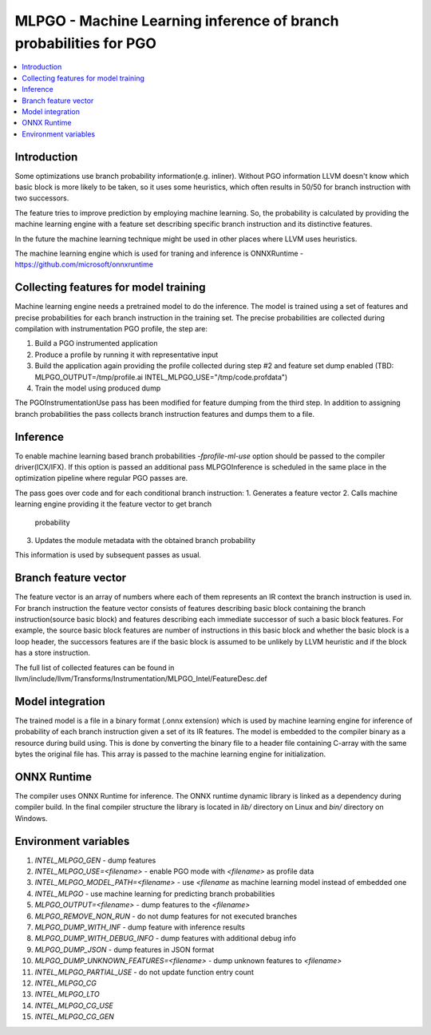 ==================================================================
MLPGO - Machine Learning inference of branch probabilities for PGO
==================================================================

.. contents::
   :local:

Introduction
============

Some optimizations use branch probability information(e.g. inliner). Without PGO
information LLVM doesn't know which basic block is more likely to be taken, so
it uses some heuristics, which often results in 50/50 for branch instruction with
two successors.

The feature tries to improve prediction by employing machine learning. So, the
probability is calculated by providing the machine learning engine with a feature
set describing specific branch instruction and its distinctive features.

In the future the machine learning technique might be used in other places where
LLVM uses heuristics.

The machine learning engine which is used for traning and inference is
ONNXRuntime - https://github.com/microsoft/onnxruntime

Collecting features for model training
======================================

Machine learning engine needs a pretrained model to do the inference. The model
is trained using a set of features and precise probabilities for each branch
instruction in the training set. The precise probabilities are collected during
compilation with instrumentation PGO profile, the step are:

1. Build a PGO instrumented application
2. Produce a profile by running it with representative input
3. Build the application again providing the profile collected during step #2
   and feature set dump enabled
   (TBD: MLPGO_OUTPUT=/tmp/profile.ai INTEL_MLPGO_USE="/tmp/code.profdata")
4. Train the model using produced dump

The PGOInstrumentationUse pass has been modified for feature dumping from the
third step. In addition to assigning branch probabilities the pass collects
branch instruction features and dumps them to a file.

Inference
=========

To enable machine learning based branch probabilities `-fprofile-ml-use` option
should be passed to the compiler driver(ICX/IFX). If this option is passed an
additional pass MLPGOInference is scheduled in the same place in the
optimization pipeline where regular PGO passes are.

The pass goes over code and for each conditional branch instruction:
1. Generates a feature vector
2. Calls machine learning engine providing it the feature vector to get branch
   probability
3. Updates the module metadata with the obtained branch probability

This information is used by subsequent passes as usual.


Branch feature vector
=====================

The feature vector is an array of numbers where each of them represents an IR
context the branch instruction is used in. For branch instruction the feature
vector consists of features describing basic block containing the branch
instruction(source basic block) and features describing each immediate successor
of such a basic block features. For example, the source basic block features
are number of instructions in this basic block and whether the basic block is
a loop header, the successors features are if the basic block is assumed to be
unlikely by LLVM heuristic and if the block has a store instruction.

The full list of collected features can be found in
llvm/include/llvm/Transforms/Instrumentation/MLPGO_Intel/FeatureDesc.def


Model integration
=================

The trained model is a file in a binary format (.onnx extension) which is used
by machine learning engine for inference of probability of each branch
instruction given a set of its IR features. The model is embedded to the
compiler binary as a resource during build using. This is done by converting the
binary file to a header file containing C-array with the same bytes the original
file has. This array is passed to the machine learning engine for
initialization.


ONNX Runtime
============

The compiler uses ONNX Runtime for inference. The ONNX runtime dynamic library
is linked as a dependency during compiler build. In the final compiler structure
the library is located in `lib/` directory on Linux and `bin/` directory on
Windows.


Environment variables
=====================

1. `INTEL_MLPGO_GEN` - dump features
2. `INTEL_MLPGO_USE=<filename>` - enable PGO mode with `<filename>` as profile
   data
3. `INTEL_MLPGO_MODEL_PATH=<filename>` - use `<filename` as machine learning
   model instead of embedded one
4. `INTEL_MLPGO` - use machine learning for predicting branch probabilities
5. `MLPGO_OUTPUT=<filename>` - dump features to the `<filename>`
6. `MLPGO_REMOVE_NON_RUN` - do not dump features for not executed branches
7. `MLPGO_DUMP_WITH_INF` - dump feature with inference results
8. `MLPGO_DUMP_WITH_DEBUG_INFO` - dump features with additional debug info
9. `MLPGO_DUMP_JSON` - dump features in JSON format
10. `MLPGO_DUMP_UNKNOWN_FEATURES=<filename>` - dump unknown features to
    `<filename>`
11. `INTEL_MLPGO_PARTIAL_USE` - do not update function entry count
12. `INTEL_MLPGO_CG`
13. `INTEL_MLPGO_LTO`
14. `INTEL_MLPGO_CG_USE`
15. `INTEL_MLPGO_CG_GEN`
